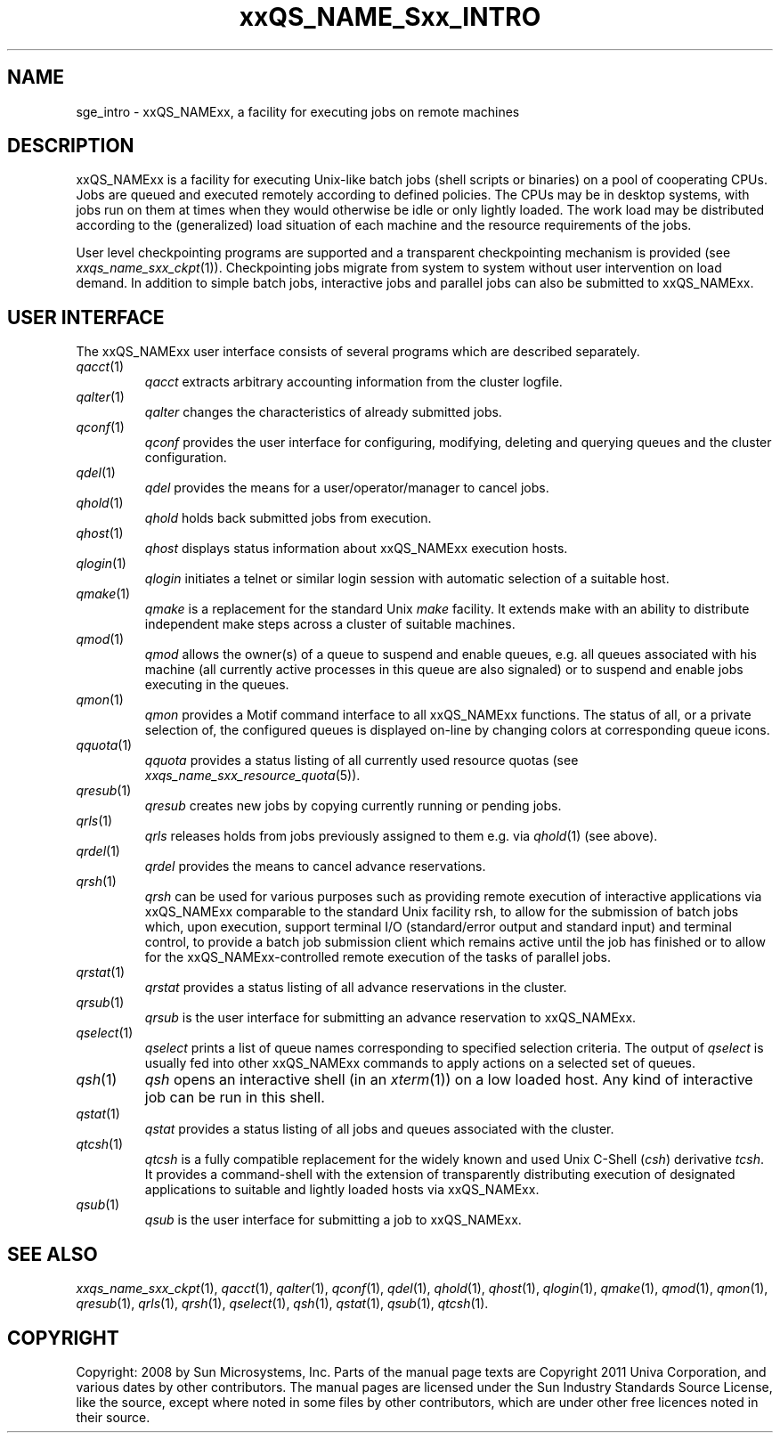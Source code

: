 '\" t
.\"___INFO__MARK_BEGIN__
.\"
.\" Copyright: 2004 by Sun Microsystems, Inc.
.\"
.\"___INFO__MARK_END__
.\"
.\" $RCSfile: sge_intro.1,v $     Last Update: $Date: 2011-05-08 17:01:59 $     Revision: $Revision: 1.9 $
.\"
.\"
.\" Some handy macro definitions [from Tom Christensen's man(1) manual page].
.\"
.de SB		\" small and bold
.if !"\\$1"" \\s-2\\fB\&\\$1\\s0\\fR\\$2 \\$3 \\$4 \\$5
..
.\" "
.de T		\" switch to typewriter font
.ft CW		\" probably want CW if you don't have TA font
..
.\"
.de TY		\" put $1 in typewriter font
.if t .T
.if n ``\c
\\$1\c
.if t .ft P
.if n \&''\c
\\$2
..
.\"
.de M		\" man page reference
\\fI\\$1\\fR\\|(\\$2)\\$3
..
.TH xxQS_NAME_Sxx_INTRO 1 "$Date: 2011-05-08 17:02:00 $" "xxRELxx" "xxQS_NAMExx User Commands"
.\"
.SH NAME
sge_intro \- xxQS_NAMExx, a facility for executing jobs on remote machines
.\"
.SH DESCRIPTION
.\"
xxQS_NAMExx is a facility for executing Unix-like batch jobs (shell
scripts or binaries) on a pool of cooperating CPUs. Jobs are queued
and executed remotely according to defined policies.  The CPUs may be
in desktop systems, with jobs run on them at times when they would
otherwise be idle or only lightly loaded. The work load may be
distributed according to the (generalized) load situation of each
machine and the resource requirements of the jobs.
.PP
.\"
User level checkpointing programs are supported and a transparent
checkpointing mechanism is provided (see
.M xxqs_name_sxx_ckpt 1 ).
Checkpointing jobs migrate from system to system without user
intervention on load demand. In addition to simple batch jobs, interactive
jobs and parallel jobs can also be submitted to xxQS_NAMExx.
.PP
.\"
.SH "USER INTERFACE"
The xxQS_NAMExx
user interface consists of several programs which are described
separately.
.\"
.TP
.M qacct 1
.I qacct
extracts arbitrary accounting information from the cluster logfile.
.\"
.TP
.M qalter 1
.I qalter
changes the characteristics of already submitted jobs.
.\"
.TP
.M qconf 1
.I qconf
provides the user interface for configuring, modifying, deleting and
querying queues and the cluster configuration.
.\"
.TP
.M qdel 1
.I qdel
provides the means for a user/operator/manager to cancel jobs.
.\"
.TP
.M qhold 1
.I qhold
holds back submitted jobs from execution.
.\"
.TP
.M qhost 1
.I qhost
displays status information about xxQS_NAMExx execution hosts.
.\"
.TP
.M qlogin 1
.I qlogin
initiates a telnet or similar login session with automatic selection of a
suitable host.
.\"
.TP
.M qmake 1
.I qmake
is a replacement for the standard Unix
.I make
facility. It extends make with
an ability to distribute independent make steps across a cluster of
suitable machines.
.TP
.M qmod 1
.I qmod
allows the owner(s) of a queue to suspend and enable queues, e.g. all queues
associated with his machine (all currently active processes in this queue 
are also signaled) or to suspend and enable jobs executing in the queues.
.\"
.TP
.M qmon 1
.I qmon
provides a Motif command interface to all xxQS_NAMExx
functions. The status of all, or a private selection of, the configured
queues is displayed on-line by changing colors at corresponding queue
icons.
.\"
.TP
.M qquota 1
.I qquota
provides a status listing of all currently used resource quotas (see
.M xxqs_name_sxx_resource_quota 5 ).
.\"
.TP
.M qresub 1
.I qresub
creates new jobs by copying currently running or pending jobs.
.\"
.TP
.M qrls 1
.I qrls
releases holds from jobs previously assigned to them e.g. via
.M qhold 1
(see above).
.\"
.TP
.M qrdel 1
.I qrdel
provides the means to cancel advance reservations.
.\"
.TP
.M qrsh 1
.I qrsh
can be used for various purposes such as providing remote execution of
interactive applications via xxQS_NAMExx comparable to the standard Unix
facility rsh, to allow for the submission of batch jobs which, upon
execution, support terminal I/O (standard/error output and standard input)
and terminal control, to provide a batch job submission client which
remains active until the job has finished or to allow for the
xxQS_NAMExx-controlled remote execution of the tasks of parallel jobs.
.\"
.TP
.M qrstat 1
.I qrstat
provides a status listing of all advance reservations in the cluster.
.\"
.TP
.M qrsub 1
.I qrsub
is the user interface for submitting an advance reservation to xxQS_NAMExx.
.\"
.TP
.M qselect 1
.I qselect
prints a list of queue names corresponding to specified selection 
criteria. The output of
.I qselect
is usually fed into other xxQS_NAMExx 
commands to apply actions on a selected set of queues. 
.\"
.TP
.M qsh 1
.I qsh
opens an interactive shell (in an
.M xterm 1 )
on a low loaded host. Any kind of
interactive job can be run in this shell.
.\"
.TP
.M qstat 1
.I qstat
provides a status listing of all jobs and queues associated with the
cluster.
.\"
.TP
.M qtcsh 1
.I qtcsh
is a fully compatible replacement for the widely known and used Unix
C-Shell (\fIcsh\fP) derivative \fItcsh\fP. It provides a command-shell
with the extension of transparently distributing execution of
designated applications to suitable and lightly loaded hosts via
xxQS_NAMExx.
.\"
.TP
.M qsub 1
.I qsub
is the user interface for submitting a job to xxQS_NAMExx.
.\"
.SH SEE ALSO
.M xxqs_name_sxx_ckpt 1 ,
.M qacct 1 ,
.M qalter 1 ,
.M qconf 1 ,
.M qdel 1 ,
.M qhold 1 ,
.M qhost 1 ,
.M qlogin 1 ,
.M qmake 1 ,
.M qmod 1 ,
.M qmon 1 ,
.M qresub 1 ,
.M qrls 1 ,
.M qrsh 1 ,
.M qselect 1 ,
.M qsh 1 ,
.M qstat 1 ,
.M qsub 1 ,
.M qtcsh 1 .
.\"
.SH COPYRIGHT
Copyright: 2008 by Sun Microsystems, Inc.
Parts of the manual page texts are Copyright 2011 Univa Corporation,
and various dates by other contributors.
The manual pages are licensed under the Sun Industry Standards Source
License, like the source, except where noted in some files by
other contributors, which are under other free licences noted in their
source.
